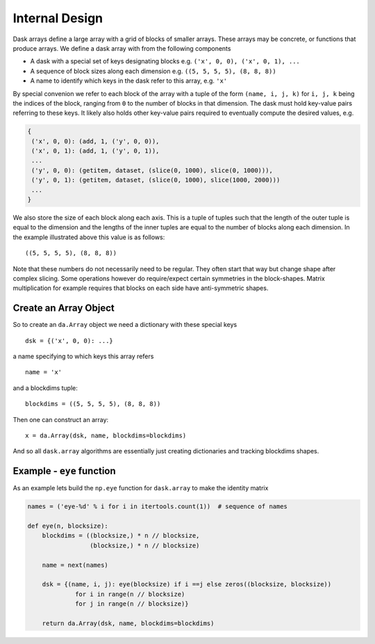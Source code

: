 Internal Design
===============

.. image:: images/array.png
   :width: 40 %
   :align: right
   :alt: A dask array

Dask arrays define a large array with a grid of blocks of smaller arrays.
These arrays may be concrete, or functions that produce arrays.  We define a
dask array with from the following components

*  A dask with a special set of keys designating blocks
   e.g. ``('x', 0, 0), ('x', 0, 1), ...``
*  A sequence of block sizes along each dimension
   e.g. ``((5, 5, 5, 5), (8, 8, 8))``
*  A name to identify which keys in the dask refer to this array, e.g. ``'x'``

By special convenion we refer to each block of the array with a tuple of the
form ``(name, i, j, k)`` for ``i, j, k`` being the indices of the block,
ranging from ``0`` to the number of blocks in that dimension.  The dask must
hold key-value pairs referring to these keys.  It likely also holds other
key-value pairs required to eventually compute the desired values, e.g.

.. code-block:: python

   {
    ('x', 0, 0): (add, 1, ('y', 0, 0)),
    ('x', 0, 1): (add, 1, ('y', 0, 1)),
    ...
    ('y', 0, 0): (getitem, dataset, (slice(0, 1000), slice(0, 1000))),
    ('y', 0, 1): (getitem, dataset, (slice(0, 1000), slice(1000, 2000)))
    ...
   }

We also store the size of each block along each axis.  This is a tuple of
tuples such that the length of the outer tuple is equal to the dimension and
the lengths of the inner tuples are equal to the number of blocks along each
dimension.  In the example illustrated above this value is as follows::

    ((5, 5, 5, 5), (8, 8, 8))

Note that these numbers do not necessarily need to be regular.  They often
start that way but change shape after complex slicing.  Some operations however
do require/expect certain symmetries in the block-shapes.  Matrix
multiplication for example requires that blocks on each side have
anti-symmetric shapes.

Create an Array Object
----------------------

So to create an ``da.Array`` object we need a dictionary with these special
keys ::

    dsk = {('x', 0, 0): ...}

a name specifying to which keys this array refers ::

    name = 'x'

and a blockdims tuple::

    blockdims = ((5, 5, 5, 5), (8, 8, 8))

Then one can construct an array::

    x = da.Array(dsk, name, blockdims=blockdims)

And so all ``dask.array`` algorithms are essentially just creating dictionaries
and tracking blockdims shapes.


Example - ``eye`` function
--------------------------

As an example lets build the ``np.eye`` function for ``dask.array`` to make the
identity matrix

.. code-block:: python

   names = ('eye-%d' % i for i in itertools.count(1))  # sequence of names

   def eye(n, blocksize):
       blockdims = ((blocksize,) * n // blocksize,
                    (blocksize,) * n // blocksize)

       name = next(names)

       dsk = {(name, i, j): eye(blocksize) if i ==j else zeros((blocksize, blocksize))
                for i in range(n // blocksize)
                for j in range(n // blocksize)}

       return da.Array(dsk, name, blockdims=blockdims)
